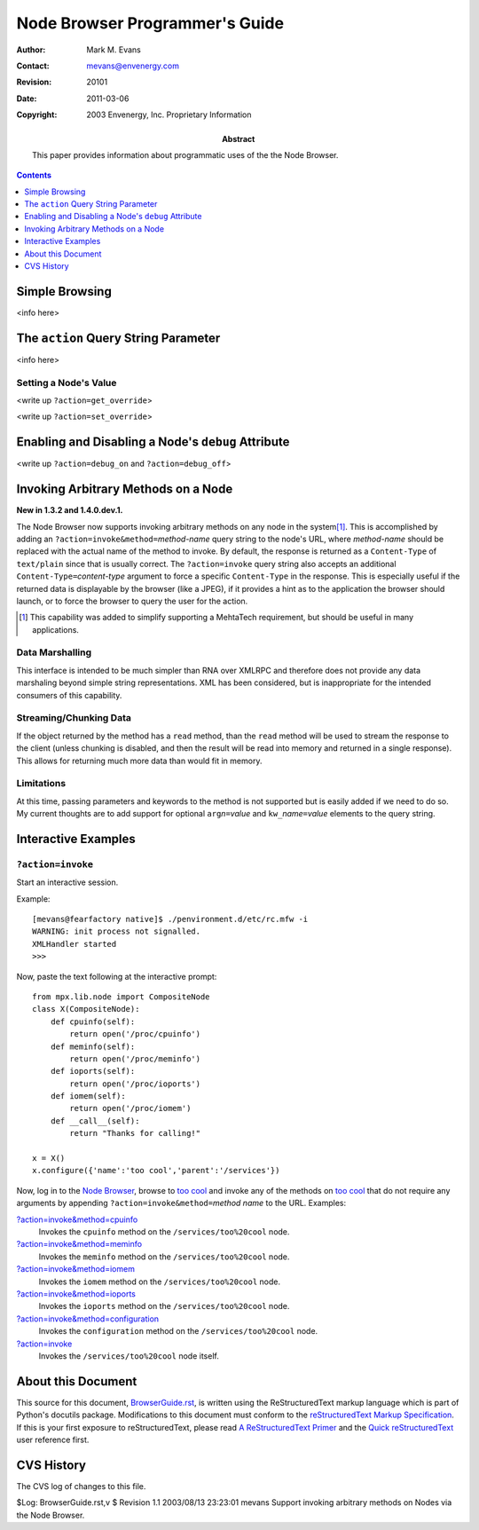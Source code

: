===============================
Node Browser Programmer's Guide
===============================

:Author: Mark M. Evans
:Contact: mevans@envenergy.com
:Revision: $Revision: 20101 $
:Date: $Date: 2011-03-06 08:02:15 -0800 (Sun, 06 Mar 2011) $
:Copyright: 2003 Envenergy, Inc. Proprietary Information
:Abstract: This paper provides information about programmatic uses of the the
           Node Browser.

.. contents::
   :depth: 1

---------------
Simple Browsing
---------------

<info here>

-------------------------------------
The ``action`` Query String Parameter
-------------------------------------

<info here>

Setting a Node's Value
----------------------

<write up ``?action=get_override``>

<write up ``?action=set_override``>

---------------------------------------------------
Enabling and Disabling a Node's ``debug`` Attribute
---------------------------------------------------

<write up ``?action=debug_on`` and ``?action=debug_off``>

------------------------------------
Invoking Arbitrary Methods on a Node
------------------------------------

**New in 1.3.2 and 1.4.0.dev.1.**

The Node Browser now supports invoking arbitrary methods on any node
in the system\ [#InvokeRational]_.  This is accomplished by adding an
``?action=invoke&method=``\ *method-name*
query string to the node's URL, where *method-name* should be
replaced with the actual name of the method to invoke.  By default,
the response is returned as a ``Content-Type`` of ``text/plain``
since that is usually correct.  The ``?action=invoke`` query string
also accepts an additional ``Content-Type=``\ *content-type*
argument to force a specific ``Content-Type`` in the response.  This
is especially useful if the returned data is displayable by the
browser (like a JPEG), if it provides a hint as to the application
the browser should launch, or to force the browser to query the
user for the action.

.. [#InvokeRational] This capability was added to simplify
                     supporting a MehtaTech requirement,
                     but should be useful in many applications.

Data Marshalling
----------------

This interface is intended to be much simpler than RNA over XMLRPC
and therefore does not provide any data marshaling beyond simple
string representations.  XML has been considered, but is
inappropriate for the intended consumers of this capability.

Streaming/Chunking Data
-----------------------

If the object returned by the method has a ``read`` method, than
the ``read`` method will be used to stream the response to the
client (unless chunking is disabled, and then the result will
be read into memory and returned in a single response).  This
allows for returning much more data than would fit in memory.

Limitations
-----------

At this time, passing parameters and keywords to the method is
not supported but is easily added if we need to do so.  My current
thoughts are to add support for optional ``arg``\ *n*\ ``=``\ *value*
and ``kw_``\ *name*\ ``=``\ *value* elements to the query string.

--------------------
Interactive Examples
--------------------

``?action=invoke``
------------------

Start an interactive session.

Example::

    [mevans@fearfactory native]$ ./penvironment.d/etc/rc.mfw -i
    WARNING: init process not signalled.
    XMLHandler started
    >>>

Now, paste the text following at the interactive prompt::

    from mpx.lib.node import CompositeNode
    class X(CompositeNode):
        def cpuinfo(self):
            return open('/proc/cpuinfo')
        def meminfo(self):
            return open('/proc/meminfo')
        def ioports(self):
            return open('/proc/ioports')
        def iomem(self):
            return open('/proc/iomem')
        def __call__(self):
            return "Thanks for calling!"
    
    x = X()
    x.configure({'name':'too cool','parent':'/services'})

Now, log in to the `Node Browser`_, browse to `too cool`_ and invoke any of the
methods on `too cool`_ that do not require any arguments by appending
``?action=invoke&method=``\ *method name* to the URL.  Examples:

`?action=invoke&method=cpuinfo`_
    Invokes the ``cpuinfo`` method on the ``/services/too%20cool`` node.

`?action=invoke&method=meminfo`_
    Invokes the ``meminfo`` method on the ``/services/too%20cool`` node.

`?action=invoke&method=iomem`_
    Invokes the ``iomem`` method on the ``/services/too%20cool`` node.

`?action=invoke&method=ioports`_
    Invokes the ``ioports`` method on the ``/services/too%20cool`` node.

`?action=invoke&method=configuration`_
    Invokes the ``configuration`` method on the ``/services/too%20cool`` node.

`?action=invoke`_
    Invokes the ``/services/too%20cool`` node itself.

.. _`?action=invoke&method=cpuinfo`:
   http://localhost:8080/nodebrowser/services/too%20cool?action=invoke&method=cpuinfo
.. _`?action=invoke&method=meminfo`:
   http://localhost:8080/nodebrowser/services/too%20cool?action=invoke&method=meminfo
.. _`?action=invoke&method=ioports`:
   http://localhost:8080/nodebrowser/services/too%20cool?action=invoke&method=ioports
.. _`?action=invoke&method=iomem`:
   http://localhost:8080/nodebrowser/services/too%20cool?action=invoke&method=iomem
.. _`?action=invoke&method=configuration`:
   http://localhost:8080/nodebrowser/services/too%20cool?action=invoke&method=configuration
.. _`?action=invoke`:
   http://localhost:8080/nodebrowser/services/too%20cool?action=invoke
.. _`Node Browser`: http://localhost:8080/nodebrowser
.. _`too cool`: http://localhost:8080/nodebrowser/services/too%20cool

-------------------
About this Document
-------------------

This source for this document, `BrowserGuide.rst`_, is
written using the ReStructuredText markup language which is
part of Python's docutils package.  Modifications to this
document must conform to the
`reStructuredText Markup Specification`_.
If this is your first exposure to reStructuredText, please
read `A ReStructuredText Primer`_ and the `Quick
reStructuredText`_ user reference first.

.. _`BrowserGuide.rst`: BrowserGuide.rst
.. _`reStructuredText Markup Specification`:
   http://docutils.sourceforge.net/spec/rst/reStructuredText.txt
.. _`A ReStructuredText Primer`:
   http://docutils.sourceforge.net/docs/rst/quickstart.html
.. _`Quick reStructuredText`:
   http://docutils.sourceforge.net/docs/rst/quickref.html

-----------
CVS History
-----------

The CVS log of changes to this file.

$Log: BrowserGuide.rst,v $
Revision 1.1  2003/08/13 23:23:01  mevans
Support invoking arbitrary methods on Nodes via the Node Browser.

